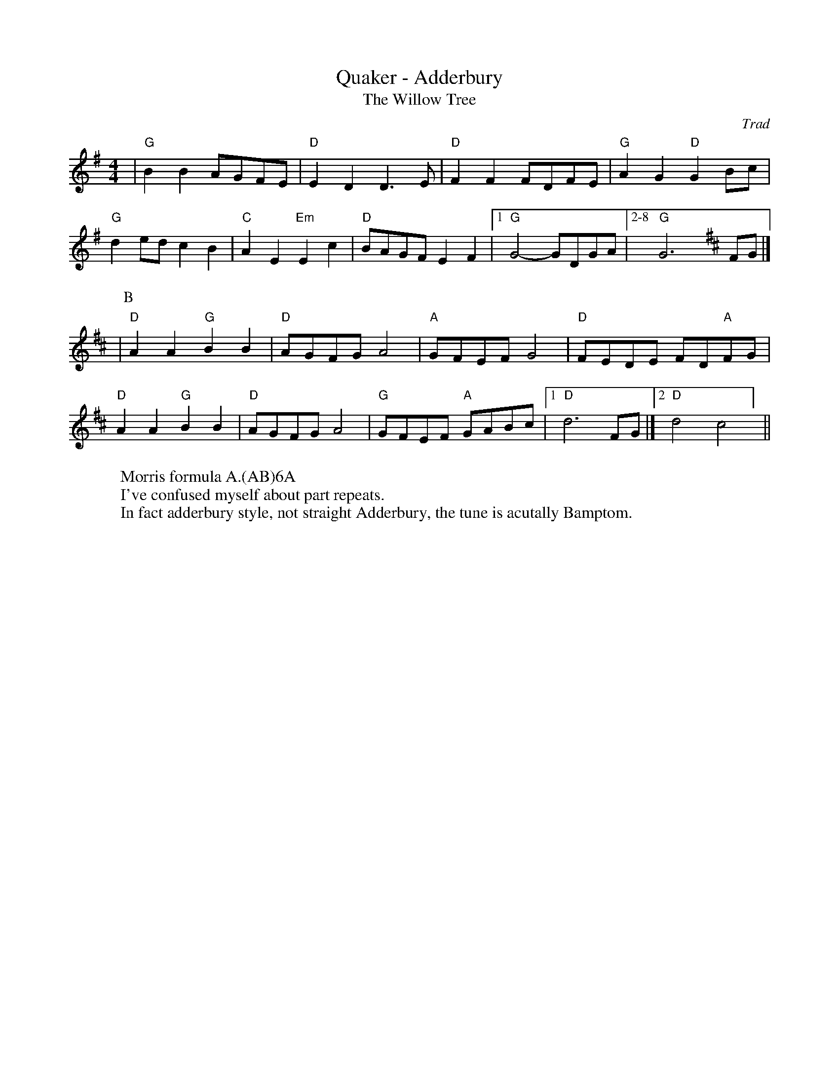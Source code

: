X:5
T: Quaker - Adderbury
T: The Willow Tree
C: Trad
R: Rag Morris
L: 1/8
M: 4/4
K: G
W: Morris formula A.(AB)6A
W: I've confused myself about part repeats. 
W: In fact adderbury style, not straight Adderbury, the tune is acutally Bamptom.
Z: ABC transcription by Verge Roller, Mackin & Rag 
| "G" B2 B2 AGFE | "D" E2 D2 D3 E | "D" F2 F2 FDFE | "G" A2 G2 "D" G2 Bc |
"G" d2 ed c2 B2 | "C" A2 E2 "Em" E2 c2 | "D" BAGF E2 F2 | [1 "G" G4-GDGA | [2-8 "G" G6 [K:D] FG |]
|[P:B] "D" A2 A2 "G" B2 B2 | "D" AGFG A4 | "A" GFEF G4 | "D" FEDE FD"A"FG |
"D" A2 A2 "G" B2 B2 | "D" AGFG A4 | "G" GFEF "A" GABc | [1 "D" d6 FG |] [2 "D" d4 "D7" =#c4 ] ||
r: 16
